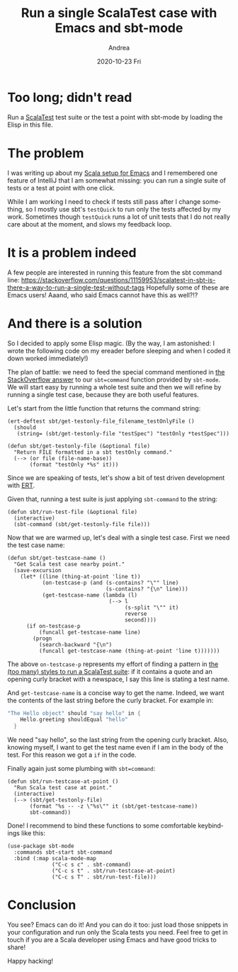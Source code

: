 #+TITLE:       Run a single ScalaTest case with Emacs and sbt-mode
#+AUTHOR:      Andrea
#+EMAIL:       andrea-dev@hotmail.com
#+DATE:        2020-10-23 Fri
#+URI:         /blog/%y/%m/%d/run-a-single-scalatest-case-with-emacs-and-sbt-mode
#+KEYWORDS:    scala, sbt, emacs
#+TAGS:        scala, sbt, emacs
#+LANGUAGE:    en
#+OPTIONS:     H:3 num:nil toc:nil \n:nil ::t |:t ^:nil -:nil f:t *:t <:t
#+DESCRIPTION: Extend your Emacs to not waste time on sbt running all tests
* Too long; didn't read

Run a [[https://www.scalatest.org/][ScalaTest]] test suite or the test a point with sbt-mode by
loading the Elisp in this file.

* The problem

I was writing up about my [[https://ag91.github.io/blog/2020/10/16/my-emacs-setup-for-scala-development/][Scala setup for Emacs]] and I remembered one
feature of IntelliJ that I am somewhat missing: you can run a single
suite of tests or a test at point with one click.

While I am working I need to check if tests still pass after I change
something, so I mostly use sbt's =testQuick= to run only the tests
affected by my work. Sometimes though =testQuick= runs a lot of unit
tests that I do not really care about at the moment, and slows my
feedback loop.

* It is a problem indeed

A few people are interested in running this feature from the sbt command line:
https://stackoverflow.com/questions/11159953/scalatest-in-sbt-is-there-a-way-to-run-a-single-test-without-tags
Hopefully some of these are Emacs users!
Aaand, who said Emacs cannot have this as well?!?

* And there is a solution

So I decided to apply some Elisp magic. (By the way, I am astonished:
I wrote the following code on my ereader before sleeping and when I
coded it down worked immediately!)

The plan of battle: we need to feed the special command mentioned in
[[https://stackoverflow.com/questions/11159953/scalatest-in-sbt-is-there-a-way-to-run-a-single-test-without-tags][the StackOverflow answer]] to our =sbt=command= function provided by
=sbt-mode=. We will start easy by running a whole test suite and then
we will refine by running a single test case, because they are both
useful features.

Let's start from the little function that returns the command string:

#+begin_src elisp :noeval
(ert-deftest sbt/get-testonly-file_filename_testOnlyFile ()
  (should
   (string= (sbt/get-testonly-file "testSpec") "testOnly *testSpec")))

(defun sbt/get-testonly-file (&optional file)
  "Return FILE formatted in a sbt testOnly command."
  (--> (or file (file-name-base))
       (format "testOnly *%s" it)))
#+end_src

Since we are speaking of tests, let's show a bit of test driven
development with [[http://www.gnu.org/software/emacs/manual/html_node/ert/index.html][ERT]].

Given that, running a test suite is just applying =sbt-command= to the
string:

#+begin_src elisp :noeval
(defun sbt/run-test-file (&optional file)
  (interactive)
  (sbt-command (sbt/get-testonly-file file)))
#+end_src

Now that we are warmed up, let's deal with a single test case. First
we need the test case name:

#+begin_src elisp :noeval
(defun sbt/get-testcase-name ()
  "Get Scala test case nearby point."
  (save-excursion
    (let* ((line (thing-at-point 'line t))
           (on-testcase-p (and (s-contains? "\"" line)
                               (s-contains? "{\n" line)))
           (get-testcase-name (lambda (l)
                                (--> l
                                     (s-split "\"" it)
                                     reverse
                                     second))))
      (if on-testcase-p
          (funcall get-testcase-name line)
        (progn
          (search-backward "{\n")
          (funcall get-testcase-name (thing-at-point 'line t)))))))
#+end_src

The above =on-testcase-p= represents my effort of finding a pattern in
[[https://www.scalatest.org/user_guide/selecting_a_style][the (too many) styles to run a ScalaTest suite]]: if it contains a quote
and an opening curly bracket with a newspace, I say this line is
stating a test name.

And =get-testcase-name= is a concise way to get the name. Indeed, we
want the contents of the last string before the curly bracket. For
example in:

#+begin_src scala :noeval
"The Hello object" should "say hello" in {
    Hello.greeting shouldEqual "hello"
  }
#+end_src

We need "say hello", so the last string from the opening curly
bracket. Also, knowing myself, I want to get the test name even if I
am in the body of the test. For this reason we got a =if= in the code.

Finally again just some plumbing with =sbt=command=:

#+begin_src elisp :noeval
(defun sbt/run-testcase-at-point ()
  "Run Scala test case at point."
  (interactive)
  (--> (sbt/get-testonly-file)
       (format "%s -- -z \"%s\"" it (sbt/get-testcase-name))
       sbt-command))
#+end_src

Done! I recommend to bind these functions to some comfortable
keybindings like this:

#+begin_src elisp :noeval
(use-package sbt-mode
  :commands sbt-start sbt-command
  :bind (:map scala-mode-map
              ("C-c s c" . sbt-command)
              ("C-c s t" . sbt/run-testcase-at-point)
              ("C-c s T" . sbt/run-test-file)))
#+end_src

* Conclusion

You see? Emacs can do it! And you can do it too: just load those
snippets in your configuration and run only the Scala tests you need.
Feel free to get in touch if you are a Scala developer using Emacs and
have good tricks to share!

Happy hacking!

